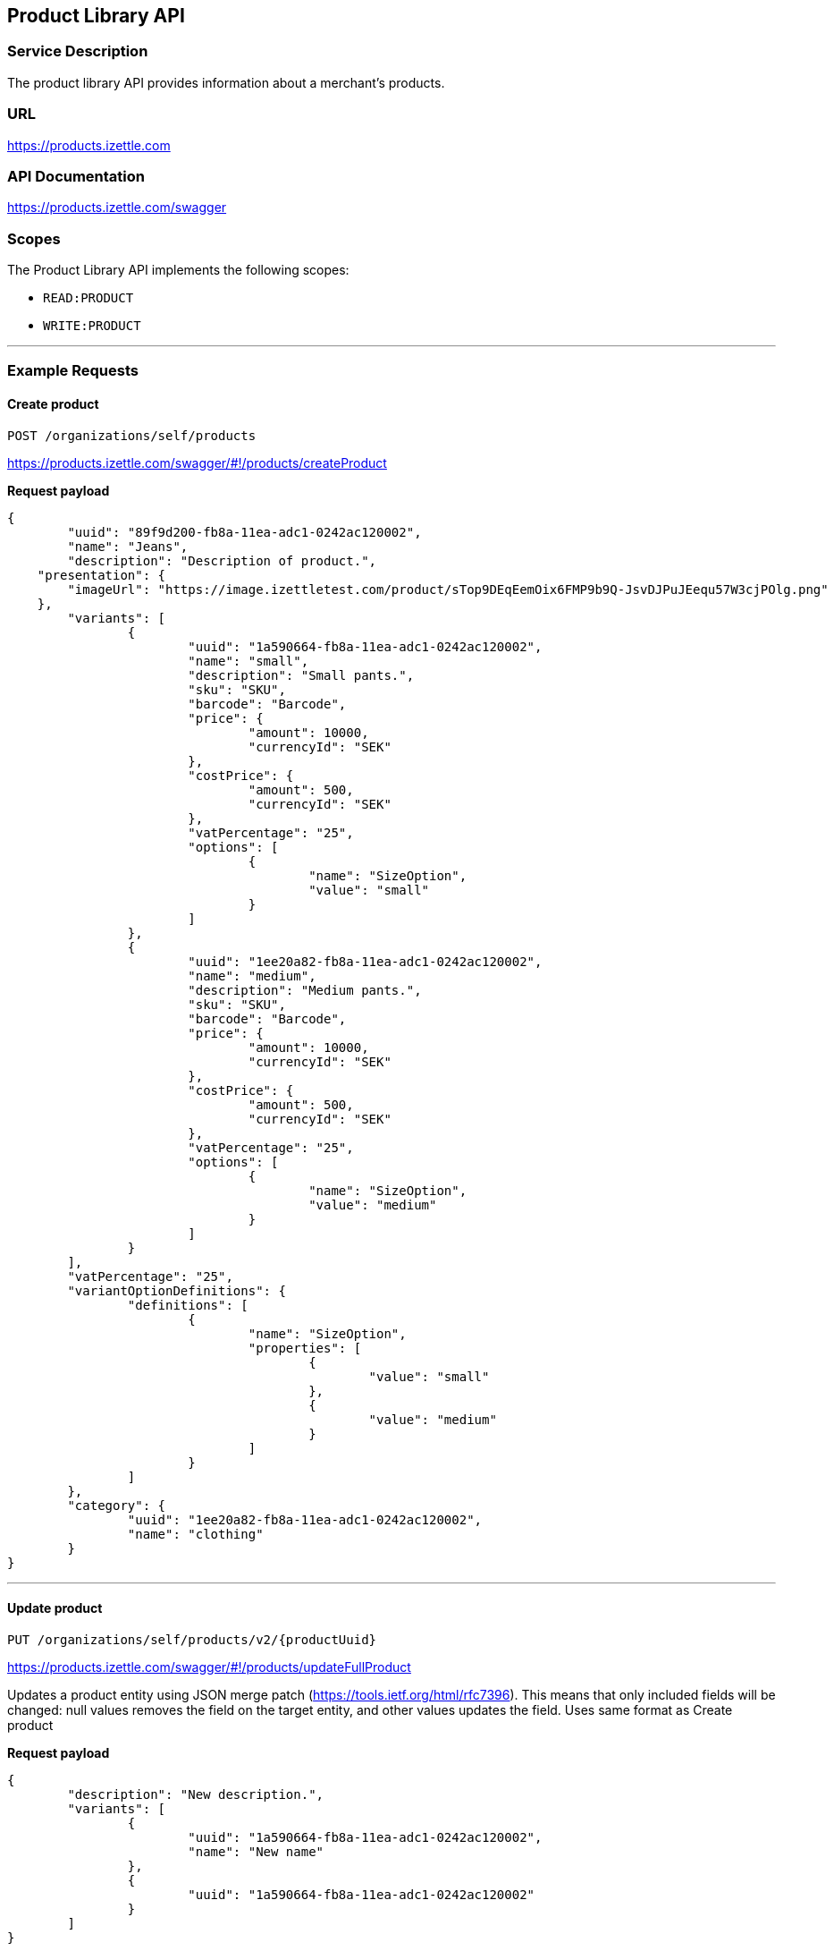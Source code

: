 ## Product Library API

### Service Description
The product library API provides information about a merchant's products.

### URL
https://products.izettle.com

### API Documentation
https://products.izettle.com/swagger

### Scopes
The Product Library API implements the following scopes:

- `READ:PRODUCT`
- `WRITE:PRODUCT`

---
### Example Requests
#### Create product
`POST /organizations/self/products`

https://products.izettle.com/swagger/#!/products/createProduct

*Request payload*

```json
{
	"uuid": "89f9d200-fb8a-11ea-adc1-0242ac120002",
	"name": "Jeans",
	"description": "Description of product.",
    "presentation": {
        "imageUrl": "https://image.izettletest.com/product/sTop9DEqEemOix6FMP9b9Q-JsvDJPuJEequ57W3cjPOlg.png"
    },
	"variants": [
		{
			"uuid": "1a590664-fb8a-11ea-adc1-0242ac120002",
			"name": "small",
			"description": "Small pants.",
			"sku": "SKU",
			"barcode": "Barcode",
			"price": {
				"amount": 10000,
				"currencyId": "SEK"
			},
			"costPrice": {
				"amount": 500,
				"currencyId": "SEK"
			},
			"vatPercentage": "25",
			"options": [
				{
					"name": "SizeOption",
					"value": "small"
				}
			]
		},
		{
			"uuid": "1ee20a82-fb8a-11ea-adc1-0242ac120002",
			"name": "medium",
			"description": "Medium pants.",
			"sku": "SKU",
			"barcode": "Barcode",
			"price": {
				"amount": 10000,
				"currencyId": "SEK"
			},
			"costPrice": {
				"amount": 500,
				"currencyId": "SEK"
			},
			"vatPercentage": "25",
			"options": [
				{
					"name": "SizeOption",
					"value": "medium"
				}
			]
		}
	],
	"vatPercentage": "25",
	"variantOptionDefinitions": {
		"definitions": [
			{
				"name": "SizeOption",
				"properties": [
					{
						"value": "small"
					},
					{
						"value": "medium"
					}
				]
			}
		]
	},
	"category": {
		"uuid": "1ee20a82-fb8a-11ea-adc1-0242ac120002",
		"name": "clothing"
	}
}
```
---

#### Update product
`PUT /organizations/self/products/v2/{productUuid}`

https://products.izettle.com/swagger/#!/products/updateFullProduct

Updates a product entity using JSON merge patch (https://tools.ietf.org/html/rfc7396). This means that only included fields will be changed: null values removes the field on the target entity, and other values updates the field.
Uses same format as Create product

*Request payload*

```json
{
	"description": "New description.",
	"variants": [
		{
			"uuid": "1a590664-fb8a-11ea-adc1-0242ac120002",
			"name": "New name"
		},
		{
			"uuid": "1a590664-fb8a-11ea-adc1-0242ac120002"
		}
	]
}
```
---

#### Fetching product categories

`GET /organizations/self/categories/v2`

https://products.izettle.com/swagger#/categoriesv2/getProductTypes

Returns all the product categories.

*Response*

```json
{
  "categories": [
    {
      "uuid": "1ee20a82-fb8a-11ea-adc1-0242ac120002",
      "name": "clothing"
    }
  ]
}
```
